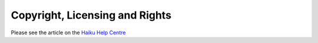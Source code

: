 
Copyright, Licensing and Rights 
===============================

Please see the article on the `Haiku Help Centre <https://sharepoint.nexus.ox.ac.uk/sites/medsci/haiku/help-centre/SitePages/Copyright,%20Licensing%20and%20Rights.aspx>`_